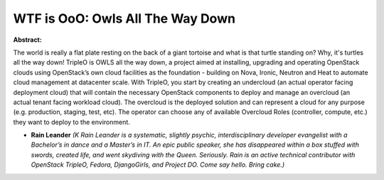 WTF is OoO: Owls All The Way Down
~~~~~~~~~~~~~~~~~~~~~~~~~~~~~~~~~

**Abstract:**

The world is really a flat plate resting on the back of a giant tortoise and what is that turtle standing on? Why, it's turtles all the way down! TripleO is OWLS all the way down, a project aimed at installing, upgrading and operating OpenStack clouds using OpenStack’s own cloud facilities as the foundation - building on Nova, Ironic, Neutron and Heat to automate cloud management at datacenter scale. With TripleO, you start by creating an undercloud (an actual operator facing deployment cloud) that will contain the necessary OpenStack components to deploy and manage an overcloud (an actual tenant facing workload cloud). The overcloud is the deployed solution and can represent a cloud for any purpose (e.g. production, staging, test, etc). The operator can choose any of available Overcloud Roles (controller, compute, etc.) they want to deploy to the environment.


* **Rain Leander** *(K Rain Leander is a systematic, slightly psychic, interdisciplinary developer evangelist with a Bachelor’s in dance and a Master’s in IT. An epic public speaker, she has disappeared within a box stuffed with swords, created life, and went skydiving with the Queen. Seriously. Rain is an active technical contributor with OpenStack TripleO, Fedora, DjangoGirls, and Project DO. Come say hello. Bring cake.)*
